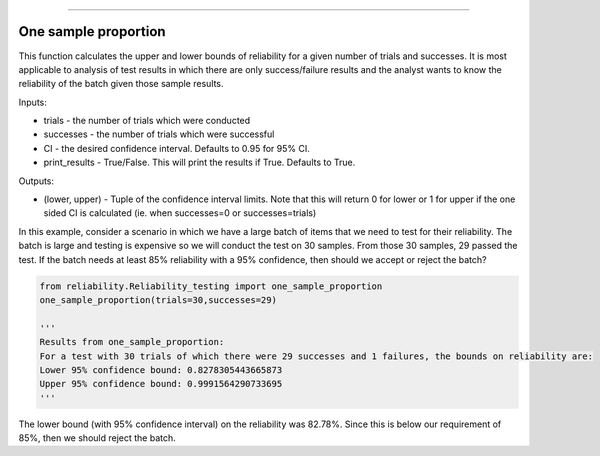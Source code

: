 .. image:: images/logo.png

-------------------------------------

One sample proportion
'''''''''''''''''''''

This function calculates the upper and lower bounds of reliability for a given number of trials and successes. It is most applicable to analysis of test results in which there are only success/failure results and the analyst wants to know the reliability of the batch given those sample results.

Inputs:

-   trials - the number of trials which were conducted
-   successes - the number of trials which were successful
-   CI - the desired confidence interval. Defaults to 0.95 for 95% CI.
-   print_results - True/False. This will print the results if True. Defaults to True.

Outputs:

-   (lower, upper) - Tuple of the confidence interval limits. Note that this will return 0 for lower or 1 for upper if the one sided CI is calculated (ie. when successes=0 or successes=trials)

In this example, consider a scenario in which we have a large batch of items that we need to test for their reliability. The batch is large and testing is expensive so we will conduct the test on 30 samples. From those 30 samples, 29 passed the test. If the batch needs at least 85% reliability with a 95% confidence, then should we accept or reject the batch?

.. code:: python

    from reliability.Reliability_testing import one_sample_proportion
    one_sample_proportion(trials=30,successes=29)
    
    '''
    Results from one_sample_proportion:
    For a test with 30 trials of which there were 29 successes and 1 failures, the bounds on reliability are:
    Lower 95% confidence bound: 0.8278305443665873
    Upper 95% confidence bound: 0.9991564290733695
    '''

The lower bound (with 95% confidence interval) on the reliability was 82.78%. Since this is below our requirement of 85%, then we should reject the batch.
